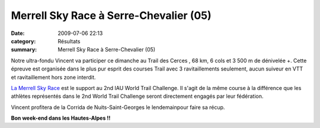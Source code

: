 Merrell Sky Race à Serre-Chevalier (05)
=======================================

:date: 2009-07-06 22:13
:category: Résultats
:summary: Merrell Sky Race à Serre-Chevalier (05)

Notre ultra-fondu Vincent va participer ce dimanche au Trail des Cerces , 68 km, 6 cols et 3 500 m de dénivelée +. Cette épreuve est organisée dans le plus pur esprit des courses Trail avec 3 ravitaillements seulement, aucun suiveur en VTT et ravitaillement hors zone interdit.

`La Merrell Sky Race <http://www.trailserrechevalier.com/trail_cerces/index.html#>`_  est le support au 2nd IAU World Trail Challenge. Il s'agit de la même course à la différence que les athlètes représentés dans le 2nd World Trail Challenge seront directement engagés par leur fédération.

|httpidataover-blogcom0120862photos-trail2008-copie-1.gif|

Vincent profitera de la Corrida de Nuits-Saint-Georges le lendemainpour faire sa récup.

**Bon week-end dans les Hautes-Alpes !!**

.. |httpidataover-blogcom0120862photos-trail2008-copie-1.gif| image:: http://assets.acr-dijon.org/old/httpidataover-blogcom0120862photos-trail2008-copie-1.gif
